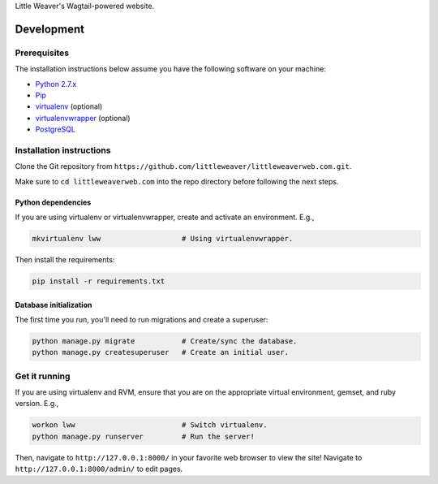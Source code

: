 Little Weaver's Wagtail-powered website.

Development
=============

Prerequisites
-------------

The installation instructions below assume you have the following software on your machine:

* `Python 2.7.x <http://www.python.org/download/releases/2.7.6/>`_
* `Pip <https://pip.readthedocs.org/en/latest/installing.html>`_
* `virtualenv <http://www.virtualenv.org/en/latest/virtualenv.html#installation>`_ (optional)
* `virtualenvwrapper <http://virtualenvwrapper.readthedocs.org/en/latest/install.html>`_ (optional)
* `PostgreSQL <http://www.postgresql.org/>`_

Installation instructions
-------------------------

Clone the Git repository from ``https://github.com/littleweaver/littleweaverweb.com.git``.

Make sure to ``cd littleweaverweb.com`` into the repo directory before following the next steps.

Python dependencies
+++++++++++++++++++

If you are using virtualenv or virtualenvwrapper, create and activate an environment. E.g.,

.. code:: bash

    mkvirtualenv lww                   # Using virtualenvwrapper.

Then install the requirements:

.. code:: bash

    pip install -r requirements.txt

Database initialization
+++++++++++++++++++++++

The first time you run, you'll need to run migrations and create a superuser:

.. code:: bash

    python manage.py migrate           # Create/sync the database.
    python manage.py createsuperuser   # Create an initial user.

Get it running
--------------

If you are using virtualenv and RVM, ensure that you are on the appropriate virtual environment, gemset, and ruby version. E.g.,

.. code:: bash

    workon lww                         # Switch virtualenv.
    python manage.py runserver         # Run the server!

Then, navigate to ``http://127.0.0.1:8000/`` in your favorite web browser to view the site! Navigate to ``http://127.0.0.1:8000/admin/`` to edit pages.

